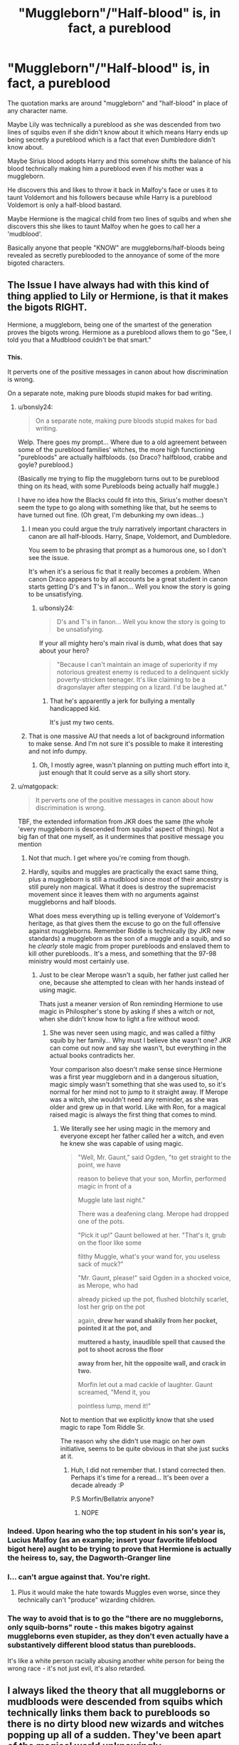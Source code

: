 #+TITLE: "Muggleborn"/"Half-blood" is, in fact, a pureblood

* "Muggleborn"/"Half-blood" is, in fact, a pureblood
:PROPERTIES:
:Author: ChildOfDragons
:Score: 7
:DateUnix: 1570415810.0
:DateShort: 2019-Oct-07
:FlairText: Request
:END:
The quotation marks are around "muggleborn" and "half-blood" in place of any character name.

Maybe Lily was technically a pureblood as she was descended from two lines of squibs even if she didn't know about it which means Harry ends up being secretly a pureblood which is a fact that even Dumbledore didn't know about.

Maybe Sirius blood adopts Harry and this somehow shifts the balance of his blood technically making him a pureblood even if his mother was a muggleborn.

He discovers this and likes to throw it back in Malfoy's face or uses it to taunt Voldemort and his followers because while Harry is a pureblood Voldemort is only a half-blood bastard.

Maybe Hermione is the magical child from two lines of squibs and when she discovers this she likes to taunt Malfoy when he goes to call her a 'mudblood'.

Basically anyone that people "KNOW" are muggleborns/half-bloods being revealed as secretly pureblooded to the annoyance of some of the more bigoted characters.


** The Issue I have always had with this kind of thing applied to Lily or Hermione, is that it makes the bigots RIGHT.

Hermione, a muggleborn, being one of the smartest of the generation proves the bigots wrong. Hermione as a pureblood allows them to go "See, I told you that a Mudblood couldn't be that smart."
:PROPERTIES:
:Author: bonsly24
:Score: 25
:DateUnix: 1570419706.0
:DateShort: 2019-Oct-07
:END:

*** ^{This.}

It perverts one of the positive messages in canon about how discrimination is wrong.

On a separate note, making pure bloods stupid makes for bad writing.
:PROPERTIES:
:Score: 16
:DateUnix: 1570426192.0
:DateShort: 2019-Oct-07
:END:

**** u/bonsly24:
#+begin_quote
  On a separate note, making pure bloods stupid makes for bad writing.
#+end_quote

Welp. There goes my prompt... Where due to a old agreement between some of the pureblood families' witches, the more high functioning "purebloods" are actually halfbloods. (so Draco? halfblood, crabbe and goyle? pureblood.)

(Basically me trying to flip the muggleborn turns out to be pureblood thing on its head, with some Purebloods being actually half muggle.)

I have no idea how the Blacks could fit into this, Sirius's mother doesn't seem the type to go along with something like that, but he seems to have turned out fine. (Oh great, I'm debunking my own ideas...)
:PROPERTIES:
:Author: bonsly24
:Score: 3
:DateUnix: 1570427669.0
:DateShort: 2019-Oct-07
:END:

***** I mean you could argue the truly narratively important characters in canon are all half-bloods. Harry, Snape, Voldemort, and Dumbledore.

You seem to be phrasing that prompt as a humorous one, so I don't see the issue.

It's when it's a serious fic that it really becomes a problem. When canon Draco appears to by all accounts be a great student in canon starts getting D's and T's in fanon... Well you know the story is going to be unsatisfying.
:PROPERTIES:
:Score: 2
:DateUnix: 1570428974.0
:DateShort: 2019-Oct-07
:END:

****** u/bonsly24:
#+begin_quote
  D's and T's in fanon... Well you know the story is going to be unsatisfying.
#+end_quote

If your all mighty hero's main rival is dumb, what does that say about your hero?

#+begin_quote
  "Because I can't maintain an image of superiority if my notorious greatest enemy is reduced to a delinquent sickly poverty-stricken teenager. It's like claiming to be a dragonslayer after stepping on a lizard. I'd be laughed at."
#+end_quote
:PROPERTIES:
:Author: bonsly24
:Score: 2
:DateUnix: 1570430530.0
:DateShort: 2019-Oct-07
:END:

******* That he's apparently a jerk for bullying a mentally handicapped kid.

It's just my two cents.
:PROPERTIES:
:Score: 3
:DateUnix: 1570460662.0
:DateShort: 2019-Oct-07
:END:


***** That is one massive AU that needs a lot of background information to make sense. And I'm not sure it's possible to make it interesting and not info dumpy.
:PROPERTIES:
:Score: 1
:DateUnix: 1570428785.0
:DateShort: 2019-Oct-07
:END:

****** Oh, I mostly agree, wasn't planning on putting much effort into it, just enough that It could serve as a silly short story.
:PROPERTIES:
:Author: bonsly24
:Score: 1
:DateUnix: 1570429075.0
:DateShort: 2019-Oct-07
:END:


**** u/matgopack:
#+begin_quote
  It perverts one of the positive messages in canon about how discrimination is wrong.
#+end_quote

TBF, the extended information from JKR does the same (the whole 'every muggleborn is descended from squibs' aspect of things). Not a big fan of that one myself, as it undermines that positive message you mention
:PROPERTIES:
:Author: matgopack
:Score: 2
:DateUnix: 1570472970.0
:DateShort: 2019-Oct-07
:END:

***** Not that much. I get where you're coming from though.
:PROPERTIES:
:Score: 1
:DateUnix: 1570473178.0
:DateShort: 2019-Oct-07
:END:


***** Hardly, squibs and muggles are practically the exact same thing, plus a muggleborn is still a mudblood since most of their ancestry is still purely non magical. What it does is destroy the supremacist movement since it leaves them with no arguments against muggleborns and half bloods.

What does mess everything up is telling everyone of Voldemort's heritage, as that gives them the excuse to go on the full offensive against muggleborns. Remember Riddle is technically (by JKR new standards) a muggleborn as the son of a muggle and a squib, and so he /clearly/ stole magic from proper purebloods and enslaved them to kill other purebloods.. It's a mess, and something that the 97-98 ministry would most certainly use.
:PROPERTIES:
:Author: Edocsiru
:Score: 1
:DateUnix: 1570473938.0
:DateShort: 2019-Oct-07
:END:

****** Just to be clear Merope wasn't a squib, her father just called her one, because she attempted to clean with her hands instead of using magic.

Thats just a meaner version of Ron reminding Hermione to use magic in Philospher's stone by asking if shes a witch or not, when she didn't know how to light a fire without wood.
:PROPERTIES:
:Author: aAlouda
:Score: 1
:DateUnix: 1570539176.0
:DateShort: 2019-Oct-08
:END:

******* She was never seen using magic, and was called a filthy squib by her family... Why must I believe she wasn't one? JKR can come out now and say she wasn't, but everything in the actual books contradicts her.

Your comparison also doesn't make sense since Hermione was a first year muggleborn and in a dangerous situation, magic simply wasn't something that she was used to, so it's normal for her mind not to jump to it straight away. If Merope was a witch, she wouldn't need any reminder, as she was older and grew up in that world. Like with Ron, for a magical raised magic is always the first thing that comes to mind.
:PROPERTIES:
:Author: Edocsiru
:Score: 1
:DateUnix: 1570540575.0
:DateShort: 2019-Oct-08
:END:

******** We literally see her using magic in the memory and everyone except her father called her a witch, and even he knew she was capable of using magic.

#+begin_quote
  "Well, Mr. Gaunt," said Ogden, "to get straight to the point, we have

  reason to believe that your son, Morfin, performed magic in front of a

  Muggle late last night."

  There was a deafening clang. Merope had dropped one of the pots.

  "Pick it up!" Gaunt bellowed at her. "That's it, grub on the floor like some

  filthy Muggle, what's your wand for, you useless sack of muck?"

  "Mr. Gaunt, please!" said Ogden in a shocked voice, as Merope, who had

  already picked up the pot, flushed blotchily scarlet, lost her grip on the pot

  again, *drew her wand shakily from her pocket, pointed it at the pot, and*

  *muttered a hasty, inaudible spell that caused the pot to shoot across the floor*

  *away from her, hit the opposite wall, and crack in two.*

  Morfin let out a mad cackle of laughter. Gaunt screamed, "Mend it, you

  pointless lump, mend it!"
#+end_quote

Not to mention that we explicitly know that she used magic to rape Tom Riddle Sr.

The reason why she didn't use magic on her own initiative, seems to be quite obvious in that she just sucks at it.
:PROPERTIES:
:Author: aAlouda
:Score: 2
:DateUnix: 1570541118.0
:DateShort: 2019-Oct-08
:END:

********* Huh, I did not remember that. I stand corrected then. Perhaps it's time for a reread... It's been over a decade already :P

P.S Morfin/Bellatrix anyone?
:PROPERTIES:
:Author: Edocsiru
:Score: 2
:DateUnix: 1570541645.0
:DateShort: 2019-Oct-08
:END:

********** NOPE
:PROPERTIES:
:Author: YOB1997
:Score: 1
:DateUnix: 1571183340.0
:DateShort: 2019-Oct-16
:END:


*** Indeed. Upon hearing who the top student in his son's year is, Lucius Malfoy (as an example; insert your favorite lifeblood bigot here) aught to be trying to prove that Hermione is actually the heiress to, say, the Dagworth-Granger line
:PROPERTIES:
:Author: ATRDCI
:Score: 4
:DateUnix: 1570425506.0
:DateShort: 2019-Oct-07
:END:


*** I... can't argue against that. You're right.
:PROPERTIES:
:Author: ChildOfDragons
:Score: 3
:DateUnix: 1570422097.0
:DateShort: 2019-Oct-07
:END:

**** Plus it would make the hate towards Muggles even worse, since they technically can't "produce" wizarding children.
:PROPERTIES:
:Author: YOB1997
:Score: 6
:DateUnix: 1570424255.0
:DateShort: 2019-Oct-07
:END:


*** The way to avoid that is to go the "there are no muggleborns, only squib-borns" route - this makes bigotry against muggleborns even stupider, as they don't even actually have a substantively different blood status than purebloods.

It's like a white person racially abusing another white person for being the wrong race - it's not just evil, it's also retarded.
:PROPERTIES:
:Author: NeverAskAnyQuestions
:Score: 1
:DateUnix: 1570580562.0
:DateShort: 2019-Oct-09
:END:


** I always liked the theory that all muggleborns or mudbloods were descended from squibs which technically links them back to purebloods so there is no dirty blood new wizards and witches popping up all of a sudden. They've been apart of the magical world unknowingly.
:PROPERTIES:
:Author: Myflame_shinesbright
:Score: 3
:DateUnix: 1570473696.0
:DateShort: 2019-Oct-07
:END:


** Unless those lines include only squibs all the way through, they still are not pureblood.
:PROPERTIES:
:Score: 2
:DateUnix: 1570428678.0
:DateShort: 2019-Oct-07
:END:

*** Not really, purebloods only require a number of generations of magical ancestry, otherwise /there wouldn't be any/.

It's up to fanon to define how far back though, so most who talk about this in their stories use 3 or 4 generations.
:PROPERTIES:
:Author: Edocsiru
:Score: 1
:DateUnix: 1570473267.0
:DateShort: 2019-Oct-07
:END:


** Linkffn([[https://www.fanfiction.net/s/10179471/7/Art-of-War]])

This kinda explores this
:PROPERTIES:
:Author: LiriStorm
:Score: 1
:DateUnix: 1570441762.0
:DateShort: 2019-Oct-07
:END:

*** [[https://www.fanfiction.net/s/10179471/1/][*/Art of War/*]] by [[https://www.fanfiction.net/u/2298556/TheGirlWithFarTooManyIdeas][/TheGirlWithFarTooManyIdeas/]]

#+begin_quote
  OoTP. Harry, Ron and Hermione realize that they're going to have to save their own lives - because no one else will. Turning to their own war plans, they create an inner circle and begin recruiting assassin, spies, ticking time bombs. A group of rag tag students will become an army. Can this give Harry the opening to defeat the Dark Lord? Inspired by Red Dawn.
#+end_quote

^{/Site/:} ^{fanfiction.net} ^{*|*} ^{/Category/:} ^{Harry} ^{Potter} ^{*|*} ^{/Rated/:} ^{Fiction} ^{M} ^{*|*} ^{/Chapters/:} ^{20} ^{*|*} ^{/Words/:} ^{81,050} ^{*|*} ^{/Reviews/:} ^{1,226} ^{*|*} ^{/Favs/:} ^{2,957} ^{*|*} ^{/Follows/:} ^{2,232} ^{*|*} ^{/Updated/:} ^{6/27/2015} ^{*|*} ^{/Published/:} ^{3/11/2014} ^{*|*} ^{/Status/:} ^{Complete} ^{*|*} ^{/id/:} ^{10179471} ^{*|*} ^{/Language/:} ^{English} ^{*|*} ^{/Genre/:} ^{Adventure/Crime} ^{*|*} ^{/Characters/:} ^{Harry} ^{P.,} ^{Ron} ^{W.,} ^{Hermione} ^{G.,} ^{Flora} ^{C.} ^{*|*} ^{/Download/:} ^{[[http://www.ff2ebook.com/old/ffn-bot/index.php?id=10179471&source=ff&filetype=epub][EPUB]]} ^{or} ^{[[http://www.ff2ebook.com/old/ffn-bot/index.php?id=10179471&source=ff&filetype=mobi][MOBI]]}

--------------

*FanfictionBot*^{2.0.0-beta} | [[https://github.com/tusing/reddit-ffn-bot/wiki/Usage][Usage]]
:PROPERTIES:
:Author: FanfictionBot
:Score: 1
:DateUnix: 1570441806.0
:DateShort: 2019-Oct-07
:END:
